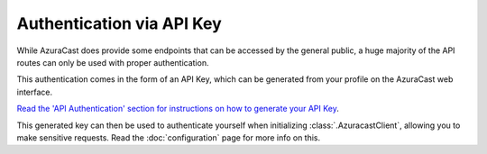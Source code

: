 Authentication via API Key
==========================

While AzuraCast does provide some endpoints that can be accessed by the general
public, a huge majority of the API routes can only be used with proper
authentication.

This authentication comes in the form of an API Key, which can be generated from
your profile on the AzuraCast web interface.

`Read the 'API Authentication' section
for instructions on how to generate your API Key <https://www.azuracast.com/docs/developers/apis/>`_.

This generated key can then be used to authenticate yourself when initializing :class:`.AzuracastClient`,
allowing you to make sensitive requests. Read the :doc:`configuration` page for more info on this.